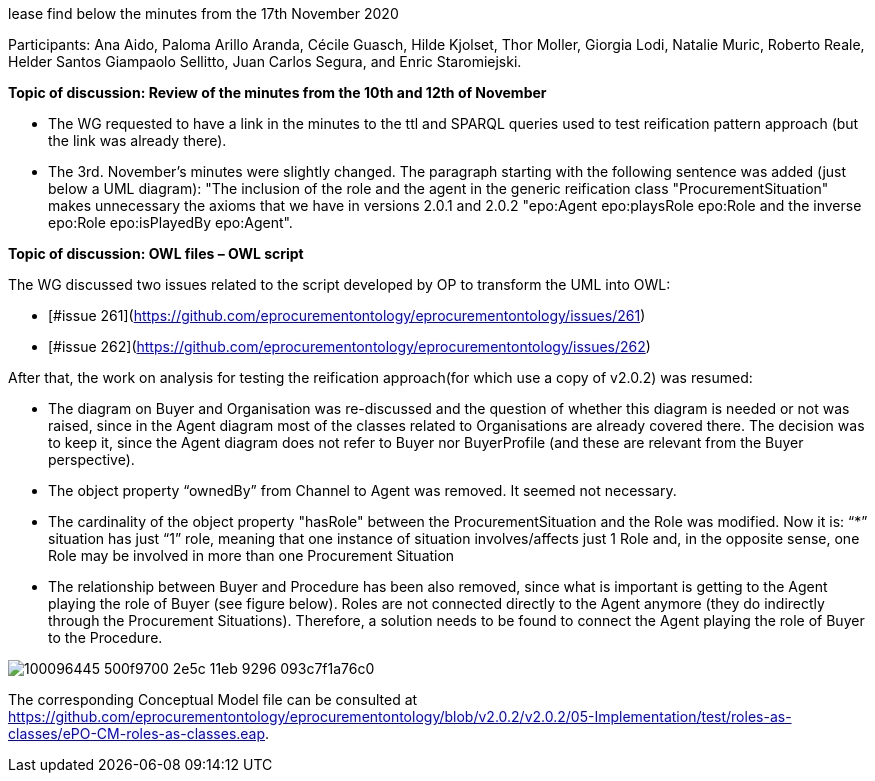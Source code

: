 lease find below the minutes from the 17th November 2020

Participants: Ana Aido, Paloma Arillo Aranda, Cécile Guasch, Hilde Kjolset, Thor Moller, Giorgia Lodi, Natalie Muric, Roberto Reale, Helder Santos Giampaolo Sellitto, Juan Carlos Segura, and Enric Staromiejski.

**Topic of discussion: Review of the minutes from the 10th and 12th of November**

* The WG requested to have a link in the minutes to the ttl and SPARQL queries used to test reification pattern approach (but the link was already there).
* The 3rd. November's minutes were slightly changed. The paragraph starting with the following sentence was added (just below a UML diagram): "The inclusion of the role and the agent in the generic reification class "ProcurementSituation" makes unnecessary the axioms that we have in versions 2.0.1 and 2.0.2 "epo:Agent epo:playsRole epo:Role and the inverse epo:Role epo:isPlayedBy epo:Agent".

**Topic of discussion: OWL files – OWL script**

The WG discussed two issues related to the script developed by OP to transform the UML into OWL:

* [#issue 261](https://github.com/eprocurementontology/eprocurementontology/issues/261)
* [#issue 262](https://github.com/eprocurementontology/eprocurementontology/issues/262)

After that, the work on analysis for testing the reification approach(for which use a copy of v2.0.2) was resumed:

* The diagram on Buyer and Organisation was re-discussed and the question of whether this diagram is needed or not was raised, since in the Agent diagram most of the classes related to Organisations are already covered there. The decision was to keep it, since the Agent diagram does not refer to Buyer nor BuyerProfile (and these are relevant from the Buyer perspective).
* The object property “ownedBy” from Channel to Agent was removed. It seemed not necessary.
* The cardinality of the object property "hasRole" between the ProcurementSituation and the Role was modified. Now it is: “*” situation has just “1” role, meaning that one instance of situation involves/affects just 1 Role and, in the opposite sense, one Role may be involved in more than one Procurement Situation
* The relationship between Buyer and Procedure has been also removed, since what is important is getting to the Agent playing the role of Buyer (see figure below). Roles are not connected directly to the Agent anymore (they do indirectly through the Procurement Situations). Therefore, a solution needs to be found to connect the Agent playing the role of Buyer to the Procedure.

image::100096445-500f9700-2e5c-11eb-9296-093c7f1a76c0.png[]

The corresponding Conceptual Model file can be consulted at https://github.com/eprocurementontology/eprocurementontology/blob/v2.0.2/v2.0.2/05-Implementation/test/roles-as-classes/ePO-CM-roles-as-classes.eap.